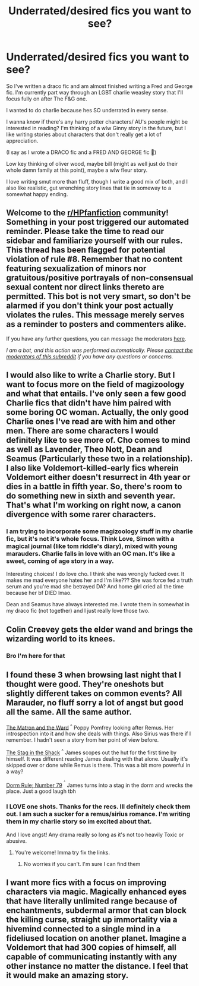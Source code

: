 #+TITLE: Underrated/desired fics you want to see?

* Underrated/desired fics you want to see?
:PROPERTIES:
:Author: Katpierce03
:Score: 5
:DateUnix: 1608338160.0
:DateShort: 2020-Dec-19
:FlairText: Discussion
:END:
So I've written a draco fic and am almost finished writing a Fred and George fic. I'm currently part way through an LGBT charlie weasley story that I'll focus fully on after The F&G one.

I wanted to do charlie because hes SO underrated in every sense.

I wanna know if there's any harry potter characters/ AU's people might be interested in reading? I'm thinking of a wlw Ginny story in the future, but I like writing stories about characters that don't really get a lot of appreciation.

(I say as I wrote a DRACO fic and a FRED AND GEORGE fic 🤣)

Low key thinking of oliver wood, maybe bill (might as well just do their whole damn family at this point), maybe a wlw fleur story.

I love writing smut more than fluff, though I write a good mix of both, and I also like realistic, gut wrenching story lines that tie in someway to a somewhat happy ending.


** Welcome to the [[/r/HPfanfiction][r/HPfanfiction]] community! Something in your post triggered our automated reminder. Please take the time to read our sidebar and familiarize yourself with our rules. This thread has been flagged for potential violation of rule #8. Remember that no content featuring sexualization of minors nor gratuitous/positive portrayals of non-consensual sexual content nor direct links thereto are permitted. This bot is not very smart, so don't be alarmed if you don't think your post actually violates the rules. This message merely serves as a reminder to posters and commenters alike.

If you have any further questions, you can message the moderators [[https://www.reddit.com/message/compose?to=%2Fr%2FHPfanfiction][here]].

/I am a bot, and this action was performed automatically. Please [[/message/compose/?to=/r/HPfanfiction][contact the moderators of this subreddit]] if you have any questions or concerns./
:PROPERTIES:
:Author: AutoModerator
:Score: 1
:DateUnix: 1608338161.0
:DateShort: 2020-Dec-19
:END:


** I would also like to write a Charlie story. But I want to focus more on the field of magizoology and what that entails. I've only seen a few good Charlie fics that didn't have him paired with some boring OC woman. Actually, the only good Charlie ones I've read are with him and other men. There are some characters I would definitely like to see more of. Cho comes to mind as well as Lavender, Theo Nott, Dean and Seamus (Particularly these two in a relationship). I also like Voldemort-killed-early fics wherein Voldemort either doesn't resurrect in 4th year or dies in a battle in fifth year. So, there's room to do something new in sixth and seventh year. That's what I'm working on right now, a canon divergence with some rarer characters.
:PROPERTIES:
:Author: Optional_Ocelots
:Score: 3
:DateUnix: 1608344707.0
:DateShort: 2020-Dec-19
:END:

*** I am trying to incorporate some magizoology stuff in my charlie fic, but it's not it's whole focus. Think Love, Simon with a magical journal (like tom riddle's diary), mixed with young marauders. Charlie falls in love with an OC man. It's like a sweet, coming of age story in a way.

Interesting choices! I do love cho. I think she was wrongly fucked over. It makes me mad everyone hates her and I'm like??? She was force fed a truth serum and you're mad she betrayed DA? And home girl cried all the time because her bf DIED lmao.

Dean and Seamus have always interested me. I wrote them in somewhat in my draco fic (not together) and I just really love those two.
:PROPERTIES:
:Author: Katpierce03
:Score: 1
:DateUnix: 1608344991.0
:DateShort: 2020-Dec-19
:END:


** Colin Creevey gets the elder wand and brings the wizarding world to its knees.
:PROPERTIES:
:Author: AdmirableAnimal0
:Score: 3
:DateUnix: 1608416120.0
:DateShort: 2020-Dec-20
:END:

*** Bro I'm here for that
:PROPERTIES:
:Author: Katpierce03
:Score: 1
:DateUnix: 1608418910.0
:DateShort: 2020-Dec-20
:END:


** I found these 3 when browsing last night that I thought were good. They're oneshots but slightly different takes on common events? All Marauder, no fluff sorry a lot of angst but good all the same. All the same author.

[[https://m.fanfiction.net/s/13772212/1/The-Matron-and-the-Ward][The Matron and the Ward]] ^{^} Poppy Pomfrey looking after Remus. Her introspection into it and how she deals with things. Also Sirius was there if I remember. I hadn't seen a story from her point of view before.

[[https://m.fanfiction.net/s/13772236/1/The-Stag-in-the-Shack][The Stag in the Shack]] ^{^} James scopes out the hut for the first time by himself. It was different reading James dealing with that alone. Usually it's skipped over or done while Remus is there. This was a bit more powerful in a way?

[[https://m.fanfiction.net/s/13772250/1/Dorm-Rule-Number-79][Dorm Rule; Number 79]] ^{^{^}} James turns into a stag in the dorm and wrecks the place. Just a good laugh tbh
:PROPERTIES:
:Author: WhistlingBanshee
:Score: 3
:DateUnix: 1608384036.0
:DateShort: 2020-Dec-19
:END:

*** I LOVE one shots. Thanks for the recs. Ill definitely check them out. I am such a sucker for a remus/sirius romance. I'm writing them in my charlie story so im excited about that.

And I love angst! Any drama really so long as it's not too heavily Toxic or abusive.
:PROPERTIES:
:Author: Katpierce03
:Score: 2
:DateUnix: 1608384220.0
:DateShort: 2020-Dec-19
:END:

**** You're welcome! Imma try fix the links.
:PROPERTIES:
:Author: WhistlingBanshee
:Score: 1
:DateUnix: 1608384258.0
:DateShort: 2020-Dec-19
:END:

***** No worries if you can't. I'm sure I can find them
:PROPERTIES:
:Author: Katpierce03
:Score: 1
:DateUnix: 1608384279.0
:DateShort: 2020-Dec-19
:END:


** I want more fics with a focus on improving characters via magic. Magically enhanced eyes that have literally unlimited range because of enchantments, subdermal armor that can block the killing curse, straight up immortality via a hivemind connected to a single mind in a fideliused location on another planet. Imagine a Voldemort that had 300 copies of himself, all capable of communicating instantly with any other instance no matter the distance. I feel that it would make an amazing story.
:PROPERTIES:
:Author: glencoe2000
:Score: 2
:DateUnix: 1608436035.0
:DateShort: 2020-Dec-20
:END:
